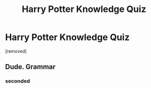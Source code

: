 #+TITLE: Harry Potter Knowledge Quiz

* Harry Potter Knowledge Quiz
:PROPERTIES:
:Author: cmm392
:Score: 0
:DateUnix: 1569427472.0
:DateShort: 2019-Sep-25
:FlairText: Self-Promotion
:END:
[removed]


** Dude. Grammar
:PROPERTIES:
:Author: NyGiLu
:Score: 1
:DateUnix: 1569428756.0
:DateShort: 2019-Sep-25
:END:

*** seconded
:PROPERTIES:
:Author: TE7
:Score: 1
:DateUnix: 1569437712.0
:DateShort: 2019-Sep-25
:END:
